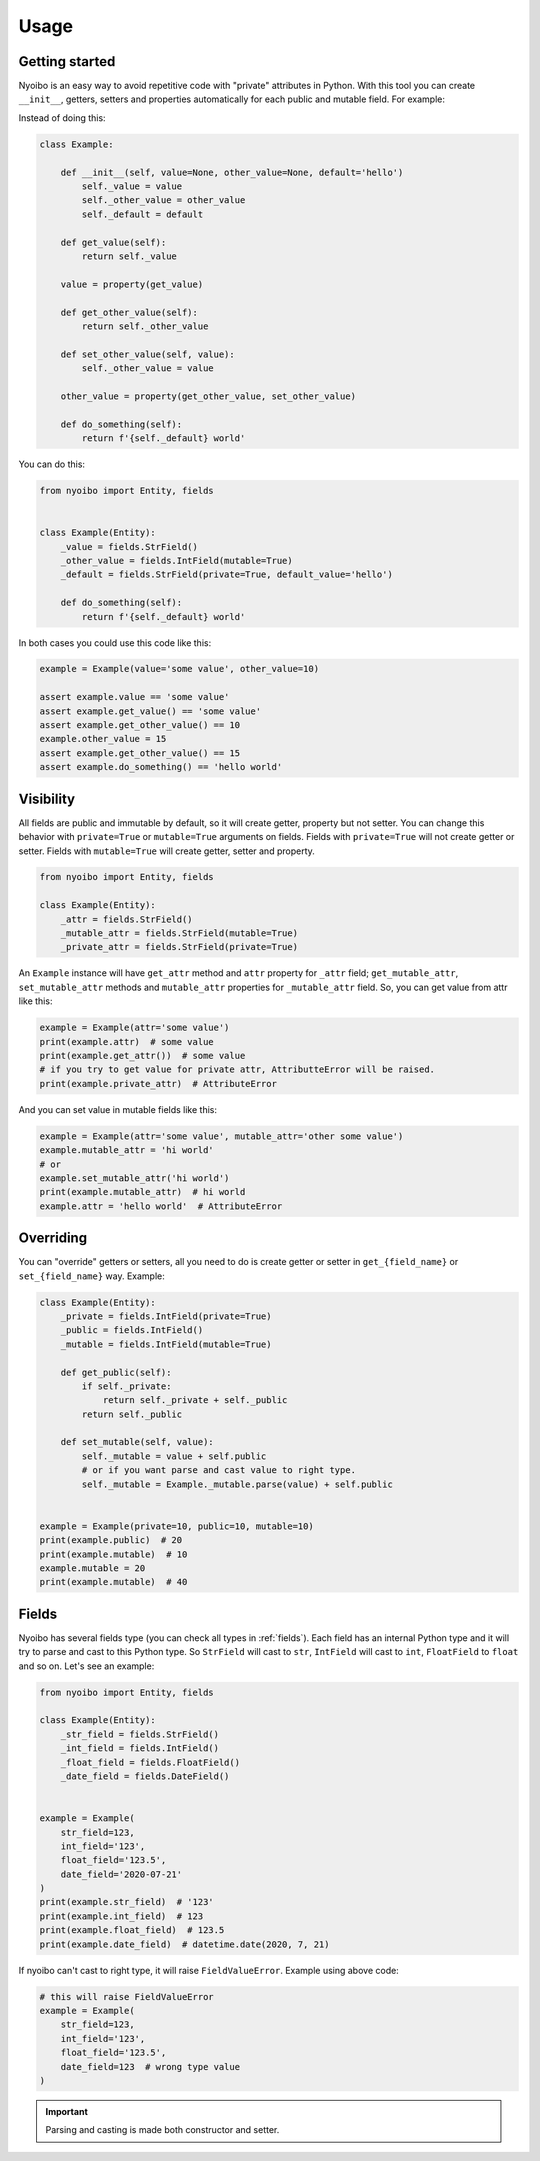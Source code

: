 Usage
=====

Getting started
---------------

Nyoibo is an easy way to avoid repetitive code with "private" attributes in
Python. With this tool you can create ``__init__``, getters, setters and
properties automatically for each public and mutable field. For example:

Instead of doing this:

.. code-block:: python

    class Example:

        def __init__(self, value=None, other_value=None, default='hello')
            self._value = value
            self._other_value = other_value
            self._default = default

        def get_value(self):
            return self._value

        value = property(get_value)

        def get_other_value(self):
            return self._other_value

        def set_other_value(self, value):
            self._other_value = value

        other_value = property(get_other_value, set_other_value)

        def do_something(self):
            return f'{self._default} world'


You can do this:

.. code-block:: python

    from nyoibo import Entity, fields


    class Example(Entity):
        _value = fields.StrField()
        _other_value = fields.IntField(mutable=True)
        _default = fields.StrField(private=True, default_value='hello')

        def do_something(self):
            return f'{self._default} world'

In both cases you could use this code like this:

.. code-block:: python

    example = Example(value='some value', other_value=10)

    assert example.value == 'some value'
    assert example.get_value() == 'some value'
    assert example.get_other_value() == 10
    example.other_value = 15
    assert example.get_other_value() == 15
    assert example.do_something() == 'hello world'


Visibility
----------

All fields are public and immutable by default, so it will create getter,
property but not setter. You can change this behavior with ``private=True`` or
``mutable=True`` arguments on fields. Fields with ``private=True`` will not
create getter or setter. Fields with ``mutable=True`` will create getter,
setter and property.

.. code-block:: python

    from nyoibo import Entity, fields

    class Example(Entity):
        _attr = fields.StrField()
        _mutable_attr = fields.StrField(mutable=True)
        _private_attr = fields.StrField(private=True)

An ``Example`` instance will have ``get_attr`` method and ``attr`` property
for ``_attr`` field; ``get_mutable_attr``, ``set_mutable_attr`` methods and
``mutable_attr`` properties for ``_mutable_attr`` field.
So, you can get value from attr like this:

.. code-block:: python

    example = Example(attr='some value')
    print(example.attr)  # some value
    print(example.get_attr())  # some value
    # if you try to get value for private attr, AttributteError will be raised.
    print(example.private_attr)  # AttributeError

And you can set value in mutable fields like this:

.. code-block:: python

    example = Example(attr='some value', mutable_attr='other some value')
    example.mutable_attr = 'hi world'
    # or
    example.set_mutable_attr('hi world')
    print(example.mutable_attr)  # hi world
    example.attr = 'hello world'  # AttributeError


Overriding
----------

You can "override" getters or setters, all you need to do is create getter or
setter in ``get_{field_name}`` or ``set_{field_name}`` way. Example:

.. code-block:: python

    class Example(Entity):
        _private = fields.IntField(private=True)
        _public = fields.IntField()
        _mutable = fields.IntField(mutable=True)

        def get_public(self):
            if self._private:
                return self._private + self._public
            return self._public

        def set_mutable(self, value):
            self._mutable = value + self.public
            # or if you want parse and cast value to right type.
            self._mutable = Example._mutable.parse(value) + self.public


    example = Example(private=10, public=10, mutable=10)
    print(example.public)  # 20
    print(example.mutable)  # 10
    example.mutable = 20
    print(example.mutable)  # 40


Fields
------

Nyoibo has several fields type (you can check all types in :ref:`fields`).
Each field has an internal Python type and it will try to parse and cast to
this Python type. So ``StrField`` will cast to ``str``, ``IntField`` will cast
to ``int``, ``FloatField`` to ``float`` and so on. Let's see an example:

.. code-block:: python

    from nyoibo import Entity, fields

    class Example(Entity):
        _str_field = fields.StrField()
        _int_field = fields.IntField()
        _float_field = fields.FloatField()
        _date_field = fields.DateField()


    example = Example(
        str_field=123,
        int_field='123',
        float_field='123.5',
        date_field='2020-07-21'
    )
    print(example.str_field)  # '123'
    print(example.int_field)  # 123
    print(example.float_field)  # 123.5
    print(example.date_field)  # datetime.date(2020, 7, 21)

If nyoibo can't cast to right type, it will raise ``FieldValueError``.
Example using above code:

.. code-block:: python

    # this will raise FieldValueError
    example = Example(
        str_field=123,
        int_field='123',
        float_field='123.5',
        date_field=123  # wrong type value
    )

.. important::
    Parsing and casting is made both constructor and setter.
